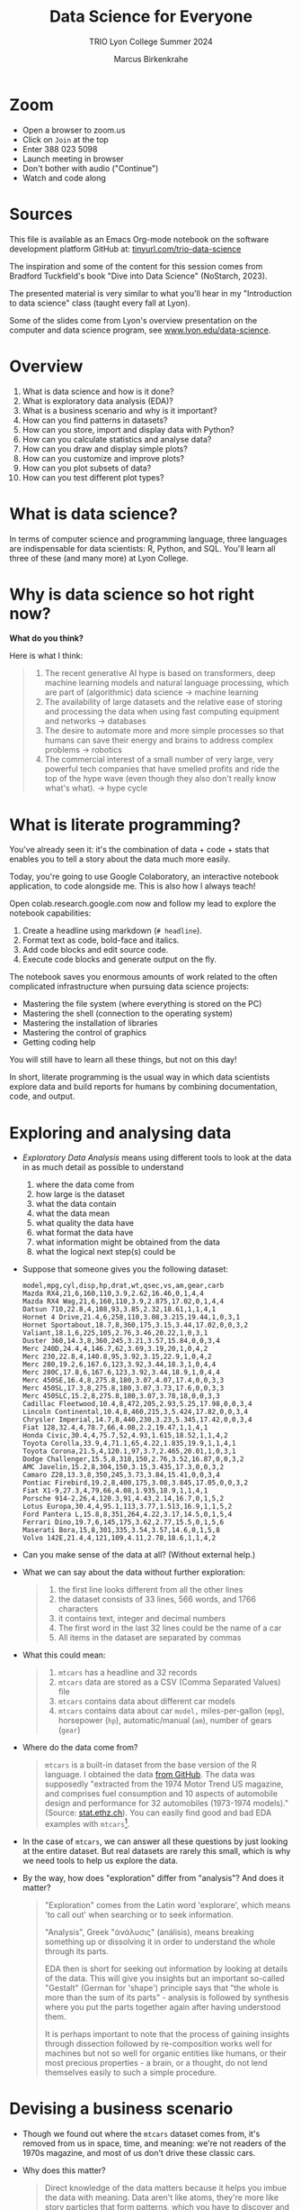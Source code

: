 #+TITLE:Data Science for Everyone
#+AUTHOR:Marcus Birkenkrahe
#+SUBTITLE:TRIO Lyon College Summer 2024
#+options: toc:1
#+STARTUP:overview hideblocks indent
#+PROPERTY: header-args:R :session *R* :results output :exports both :noweb yes
#+PROPERTY: header-args:python :session *Python* :results output :exports both :noweb yes
#+PROPERTY: header-args:C :main yes :includes <stdio.h> :results output :exports both :noweb yes
#+PROPERTY: header-args:C++ :main yes :includes <iostream> :results output :exports both :noweb yes
* Zoom

- Open a browser to zoom.us
- Click on =Join= at the top
- Enter 388 023 5098
- Launch meeting in browser
- Don't bother with audio ("Continue")
- Watch and code along

* Sources

This file is available as an Emacs Org-mode notebook on the software
development platform GitHub at: [[https://tinyurl.com/trio-data-science][tinyurl.com/trio-data-science]]

The inspiration and some of the content for this session comes from
Bradford Tuckfield's book "Dive into Data Science" (NoStarch, 2023).

The presented material is very similar to what you'll hear in my
"Introduction to data science" class (taught every fall at Lyon).

Some of the slides come from Lyon's overview presentation on the
computer and data science program, see [[https://www.lyon.edu/data-science][www.lyon.edu/data-science]].

* Overview

1) What is data science and how is it done?
2) What is exploratory data analysis (EDA)?
3) What is a business scenario and why is it important?
4) How can you find patterns in datasets?
5) How can you store, import and display data with Python?
6) How can you calculate statistics and analyse data?
7) How can you draw and display simple plots?
8) How can you customize and improve plots?
9) How can you plot subsets of data?
10) How can you test different plot types?

* What is data science?
#+attr_html: :width 600px: 
[[./img/ds1.png]]

#+attr_html: :width 600px: 
[[./img/ds2.png]]

In terms of computer science and programming language, three languages
are indispensable for data scientists: R, Python, and SQL. You'll
learn all three of these (and many more) at Lyon College.

* Why is data science so hot right now?

*What do you think?*

Here is what I think:
#+begin_quote
1. The recent generative AI hype is based on transformers, deep
   machine learning models and natural language processing, which are
   part of (algorithmic) data science -> machine learning
2. The availability of large datasets and the relative ease of storing
   and processing the data when using fast computing equipment and
   networks -> databases
3. The desire to automate more and more simple processes so that
   humans can save their energy and brains to address complex
   problems -> robotics
4. The commercial interest of a small number of very large, very
   powerful tech companies that have smelled profits and ride the top
   of the hype wave (even though they also don't really know what's
   what). -> hype cycle
#+end_quote

* What is literate programming?

You've already seen it: it's the combination of data + code + stats
that enables you to tell a story about the data much more easily.

Today, you're going to use Google Colaboratory, an interactive notebook
application, to code alongside me. This is also how I always teach!

Open colab.research.google.com now and follow my lead to explore the
notebook capabilities:

1) Create a headline using markdown (~# headline~).
2) Format text as code, bold-face and italics.
3) Add code blocks and edit source code.
4) Execute code blocks and generate output on the fly.

The notebook saves you enormous amounts of work related to the often
complicated infrastructure when pursuing data science projects:
- Mastering the file system (where everything is stored on the PC)
- Mastering the shell (connection to the operating system)
- Mastering the installation of libraries
- Mastering the control of graphics
- Getting coding help

You will still have to learn all these things, but not on this day!

In short, literate programming is the usual way in which data
scientists explore data and build reports for humans by combining
documentation, code, and output.

* Exploring and analysing data

- /Exploratory Data Analysis/ means using different tools to look at the
  data in as much detail as possible to understand
  1) where the data come from
  2) how large is the dataset
  3) what the data contain
  4) what the data mean
  5) what quality the data have
  6) what format the data have
  7) what information might be obtained from the data
  8) what the logical next step(s) could be

- Suppose that someone gives you the following dataset:
  #+begin_example
  model,mpg,cyl,disp,hp,drat,wt,qsec,vs,am,gear,carb
  Mazda RX4,21,6,160,110,3.9,2.62,16.46,0,1,4,4
  Mazda RX4 Wag,21,6,160,110,3.9,2.875,17.02,0,1,4,4
  Datsun 710,22.8,4,108,93,3.85,2.32,18.61,1,1,4,1
  Hornet 4 Drive,21.4,6,258,110,3.08,3.215,19.44,1,0,3,1
  Hornet Sportabout,18.7,8,360,175,3.15,3.44,17.02,0,0,3,2
  Valiant,18.1,6,225,105,2.76,3.46,20.22,1,0,3,1
  Duster 360,14.3,8,360,245,3.21,3.57,15.84,0,0,3,4
  Merc 240D,24.4,4,146.7,62,3.69,3.19,20,1,0,4,2
  Merc 230,22.8,4,140.8,95,3.92,3.15,22.9,1,0,4,2
  Merc 280,19.2,6,167.6,123,3.92,3.44,18.3,1,0,4,4
  Merc 280C,17.8,6,167.6,123,3.92,3.44,18.9,1,0,4,4
  Merc 450SE,16.4,8,275.8,180,3.07,4.07,17.4,0,0,3,3
  Merc 450SL,17.3,8,275.8,180,3.07,3.73,17.6,0,0,3,3
  Merc 450SLC,15.2,8,275.8,180,3.07,3.78,18,0,0,3,3
  Cadillac Fleetwood,10.4,8,472,205,2.93,5.25,17.98,0,0,3,4
  Lincoln Continental,10.4,8,460,215,3,5.424,17.82,0,0,3,4
  Chrysler Imperial,14.7,8,440,230,3.23,5.345,17.42,0,0,3,4
  Fiat 128,32.4,4,78.7,66,4.08,2.2,19.47,1,1,4,1
  Honda Civic,30.4,4,75.7,52,4.93,1.615,18.52,1,1,4,2
  Toyota Corolla,33.9,4,71.1,65,4.22,1.835,19.9,1,1,4,1
  Toyota Corona,21.5,4,120.1,97,3.7,2.465,20.01,1,0,3,1
  Dodge Challenger,15.5,8,318,150,2.76,3.52,16.87,0,0,3,2
  AMC Javelin,15.2,8,304,150,3.15,3.435,17.3,0,0,3,2
  Camaro Z28,13.3,8,350,245,3.73,3.84,15.41,0,0,3,4
  Pontiac Firebird,19.2,8,400,175,3.08,3.845,17.05,0,0,3,2
  Fiat X1-9,27.3,4,79,66,4.08,1.935,18.9,1,1,4,1
  Porsche 914-2,26,4,120.3,91,4.43,2.14,16.7,0,1,5,2
  Lotus Europa,30.4,4,95.1,113,3.77,1.513,16.9,1,1,5,2
  Ford Pantera L,15.8,8,351,264,4.22,3.17,14.5,0,1,5,4
  Ferrari Dino,19.7,6,145,175,3.62,2.77,15.5,0,1,5,6
  Maserati Bora,15,8,301,335,3.54,3.57,14.6,0,1,5,8
  Volvo 142E,21.4,4,121,109,4.11,2.78,18.6,1,1,4,2
  #+end_example

- Can you make sense of the data at all? (Without external help.)

- What we can say about the data without further exploration:
  #+begin_quote
  1. the first line looks different from all the other lines
  2. the dataset consists of 33 lines, 566 words, and 1766 characters
  3. it contains text, integer and decimal numbers
  4. The first word in the last 32 lines could be the name of a car
  5. All items in the dataset are separated by commas
  #+end_quote

- What this could mean:
  #+begin_quote
  1) ~mtcars~ has a headline and 32 records
  2) ~mtcars~ data are stored as a CSV (Comma Separated Values) file
  3) ~mtcars~ contains data about different car models
  4) ~mtcars~ contains data about car ~model,~ miles-per-gallon (~mpg~),
     horsepower (~hp~), automatic/manual (~am~), number of gears (~gear~)
  #+end_quote

- Where do the data come from?
  #+begin_quote
  ~mtcars~ is a built-in dataset from the base version of the R
  language. I obtained the data [[https://gist.githubusercontent.com/seankross/a412dfbd88b3db70b74b/raw/5f23f993cd87c283ce766e7ac6b329ee7cc2e1d1/mtcars.csv][from GitHub]]. The data was supposedly
  "extracted from the 1974 Motor Trend US magazine, and comprises fuel
  consumption and 10 aspects of automobile design and performance for
  32 automobiles (1973-1974 models)." (Source: [[https://stat.ethz.ch/R-manual/R-devel/library/datasets/html/mtcars.html][stat.ethz.ch]]). You can
  easily find good and bad EDA examples with ~mtcars~[fn:1].
  #+end_quote

- In the case of ~mtcars~, we can answer all these questions by just
  looking at the entire dataset. But real datasets are rarely this
  small, which is why we need tools to help us explore the data.

- By the way, how does "exploration" differ from "analysis"? And does
  it matter?
  #+begin_quote
  "Exploration" comes from the Latin word 'explorare', which means 'to
  call out' when searching or to seek information.

  "Analysis", Greek "ἀνάλυσις" (análisis), means breaking something up
  or dissolving it in order to understand the whole through its parts.

  EDA then is short for seeking out information by looking at details
  of the data. This will give you insights but an important so-called
  "Gestalt" (German for 'shape') principle says that "the whole is
  more than the sum of its parts" - analysis is followed by synthesis
  where you put the parts together again after having understood them.

  It is perhaps important to note that the process of gaining insights
  through dissection followed by re-composition works well for
  machines but not so well for organic entities like humans, or their
  most precious properties - a brain, or a thought, do not lend
  themselves easily to such a simple procedure.
  #+end_quote

* Devising a business scenario

- Though we found out where the ~mtcars~ dataset comes from, it's
  removed from us in space, time, and meaning: we're not readers of
  the 1970s magazine, and most of us don't drive these classic cars.

- Why does this matter?
  #+begin_quote
  Direct knowledge of the data matters because it helps you imbue the
  data with meaning. Data aren't like atoms, they're more like story
  particles that form patterns, which you have to discover and
  interpret.
  #+end_quote

- Instead of ~mtcars~, we start with a different scenario that you may
  be more familiar with:
  #+begin_quote
  You've joined a company, BikeShare Inc, which rents bicycles to
  people to ride around the city. The goals of the company are the
  same as for other companies. They include customer satisfaction,
  employee morale, brand recognition, market share, cost reduction,
  and revenue growth. You could probably find this company and its
  business locations on the "[[https://bikesharingworldmap.com/#/all/2.1/0/37.37/][Bike-sharing World Map]]" (I bet you didn't
  know that such a map existed).
  #+end_quote
  #+attr_html: :width 600px:
  [[./img/bike_sharing_map.png]]

- For our purpose of EDA, these goals correspond to /metrics/, entities
  that can be measured (at least indirectly): we can't know if
  customers are really satisfied but we can make them fill in a
  survey, and we don't know 'employee morale' directly but we can
  measure how many employees stay with the company for how long, etc.

- Your mission is to pick an area to attend to in order to improve the
  performance of the company[fn:2]. You've decided to dive into the
  data yourself to understand better how the company works (and where
  it could be run better).

- What you've just heard is a business scenario, or a narrative, a
  story that gives meaning to the data. A side effect is that you care
  more about the data than you would if you had no idea[fn:3]

* Finding patterns in Datasets

- You can download real bike-sharing data from here:
  [[https://tinyurl.com/hour-csv][tinyurl.com/hour-csv]][fn:4]
  #+attr_html: :width 600px:
  [[./img/capital_bikeshare.png]]

- Take a look at the data (not the map): what do you see?
  #+begin_quote
  Multiple metrics visible in the headline. All data seem to be either
  numbers (integer and decimal) or dates. There are 17,379
  records. The dataset is much too large to be analyzed by the naked
  eye alone. The format of the dataset is CSV, Comma-Separated-Values:
  the values are separated by commas.
  #+end_quote

- You can look at the data with a spreadsheet application, e.g. Google
  Sheets: [[https://tinyurl.com/hours-sheets][tinyurl.com/hours-sheets]]. Now, the columns are easily
  distinguishable but the data is not easier to manage.

- *What does the dataset represent?*
  1) Each row of the dataset represents information about a particular
     hour between 12 am on Jan-1-2011 and 11:59 pm on Dec-31-2012 -
     more than 17,000 hours.
  2) Each column of the dataset shows a particular metric measured for
     each of these hours, e.g. wind speed measured at a particular
     weather station
  3) The data have been transformed: for example, wind speed has been
     transformed from miles-per-hour to a number in (0,1) so that 0
     corresponds to no wind, and 1 to fast wind speed.
  4) The last three columns are the most important ones for the
     company - the number of people who used the bikes each hour:

     | ~casual~     | people who used bikes without registering      |
     | ~registered~ | people who register for discounts and benefits |
     | ~count~      | total number of people who used bikes          |

- Look at the data again (only the first 24 hours) to see if you can
  discern any patterns in these customer related columns:
  #+attr_html: :width 650px:
  [[./img/hours_spread.png]]
  #+begin_quote
  1. The number of ~registered~ users is mostly greater than the number
     of ~casual~ users.
  2. The two groups peak at slightly different times (1 pm vs. 2 pm).
  #+end_quote

- What can you do with insights like these?
  #+begin_quote
  1. This could mean that using the service casually isn't as easy as
     it could be to increase casual users.
  2. This could indicate demographic differences between the groups
     (e.g. age), suggesting different marketing approaches.
  #+end_quote

- Just by looking at a few columns of the first day of the data, we
  have already learnt a few things about the company and are starting
  to get some business ideas. No math, (almost) no tools, just common
  sense so far!

* Using CSV to store data

- The data that you see in the CSV file [[https://tinyurl.com/hour-csv][tinyurl.com/hour-csv]] are
  called "raw" data though they're minimally formatted already,
  because every data item is a character of text.

- What does the spreadsheet add to this?
  #+begin_quote
  1. Alignment in columns for readability
  2. Flexibility in moving the columns around for better viewing
  3. Computations on numerical data
  4. Opening depends on available (commercial) spreadsheet software
  #+end_quote

- The advantage of CSV:
  1. Files can be easily created
  2. Files can be easily opened by many different programs
  3. Data can easily be changed
  4. Files are small, portable, easy to share

* Displaying data with Python

To display the data in a different way and open it up for analysis, we
import them into Python.

- *Python* is not the only but an obvious choice: it's a FOSS language
  that can easily be learnt and that is widespread (in fact the most
  popular among all high level programming languages)[fn:5].

- *What does "import into Python" mean?* It means that we *read* the CSV
  data into a format that will allow us to use Python's advanced
  functionality to explore further and analyse more thoroughly.

- *Advanced functionality* means that Python has /functions/, pre-written
  sets of instructions that can compute new quantities for us: for
  example an average over many values, or create a graph showing us
  the evolution of a quantity (like count) over time.

- These are the steps required to display the data using Python:
  1) *install* a Python library
  2) *import* the Python library
  3) *read* the CSV file into Python's format
  4) *store* the Python-formatted file in a Python object
  5) *print* the Python object to the screen

- *Why so many steps?* Each of these has a reason:
  1) *Install*: Extra functionality are not contained in base Python: if you want
     to do special things, you need special tools.
  2) *Import*: Python is interactive - you need to make the library,
     which you now have on your computer, available in the current
     Python session.
  3) *Read*: The imported Python library has a special function that can
     understand CSV and spit it out in the format Python needs.
  4) *Print*: Python has a built-in function to display data.

- In summary, the multi-step process is owed to the fact that there
  are many interlocking parts to achieve something that seems simple
  to the unsuspecting user. The prize is having a lot of power over
  how to display and analyse the data.

- Here's the code to achieve this[fn:6]:
  #+begin_src python :python python3 :session *Python* :results output
    import pandas as pd
    hour = pd.read_csv('data/hour.csv')
    print(hour.head())
  #+end_src

  #+RESULTS:
  :    instant      dteday  season  yr  ...  windspeed  casual  registered  count
  : 0        1  2011-01-01       1   0  ...        0.0       3          13     16
  : 1        2  2011-01-01       1   0  ...        0.0       8          32     40
  : 2        3  2011-01-01       1   0  ...        0.0       5          27     32
  : 3        4  2011-01-01       1   0  ...        0.0       3          10     13
  : 4        5  2011-01-01       1   0  ...        0.0       0           1      1
  :
  : [5 rows x 17 columns]

- Let's dissect the code: it is important, now and forever, that you
  understand every detail of your code down, every character, its
  position and meaning[fn:7].

- It is useful (especially at the start) to add the explanation to the
  code in the code block in the form of comments that Python ignores:
  #+begin_src python :python python3 :session *Python* :results output
    ##################################################
    # Python script to display the top of a CSV file #
    ##################################################

    # Import the pandas library and alias it as pd
    import pandas as pd

    # Read CSV file from its location and store data in a DataFrame
    hour = pd.read_csv('data/hour.csv')

    # Print the top of the DataFrame
    print(hour.head())
  #+end_src

  #+RESULTS:
  :    instant      dteday  season  yr  ...  windspeed  casual  registered  count
  : 0        1  2011-01-01       1   0  ...        0.0       3          13     16
  : 1        2  2011-01-01       1   0  ...        0.0       8          32     40
  : 2        3  2011-01-01       1   0  ...        0.0       5          27     32
  : 3        4  2011-01-01       1   0  ...        0.0       3          10     13
  : 4        5  2011-01-01       1   0  ...        0.0       0           1      1
  :
  : [5 rows x 17 columns]

- I introduced a few additional things:
  1. =DataFrame= is the format of the Python =pandas= library for tabular data
  2. When reading data, the computer needs to be given an exact
     location. On my computer, the CSV file is in the directory =data=,
     so I need to specify ~data/hours.csv~ for it to be found.
  3. Aliasing the =pandas= library as =pd= means that anything that's in
     the library must be addressed using =pd=. =read_csv= is a /method/ (or
     function) inside the library. For the computer to find it, I must
     write =pd.read_csv=. If I only wrote =read_csv=, I'd get an error.
  4. I assigned the data to a =pandas= =DataFrame= named ~hours~: If I want
     to use =pandas= functions on ~hours~, I need to tell the computer
     that, too: I must write ~hours.head~ to let it know that I want to
     run =head= on ~hours~. If I only wrote =head=, I'd get an error.

- You should try it for yourself and see what happens if you violate
  these rules. You can see that even the simplest of operations
  requires an enormous amount of background knowledge. You cannot
  really do without it but you also don't have to learn it all on one
  day.

- We could have saved ourselves the use of =head= and simply written
  ~print(hour~) - but that would have given us a display of the whole
  dataset, which is huge (you should try this, too).

- How does the output compare to the CSV file and the spreadsheet?
  1. Data is arranged by column similar to the spreadsheet
  2. Some columns in the middle are left out and replaced by ellipses
  3. Only the first five rows are displayed plus the headline


* Calculating summary statistics

- Summary statistics are mathematical functions that reveal
  properties, which make the more sense the more data we have.

- Such properties include the average, the median, the maximum, the
  minimum, and the standard deviation. Here, we will not go into the
  math (it's not difficult) but only present code and results.

- Begin by calculating the mean of one of the columns, ~count~:
  #+begin_src python :python python3 :session *Python* :results output
    print(hour['count'].mean())
  #+end_src

  #+RESULTS:
  : 189.46308763450142

- The command follows the same rule as ~hour.head()~ earlier: this time,
  we apply the function =mean=, which computes the average - but it
  makes no sense to average the whole table: ~hour['count']~ selects
  only the ~count~ column out of the table and average over its values.

- Since we don't need this level of precision (this many numbers after
  the decimal point), let's store the average in a variable ~mean~ and
  print it with 2 decimals after the decimal point:
  #+begin_src python :python python3 :session *Python* :results output
    mean = hour['count'].mean()
    print(f'{mean:.2f}')
  #+end_src

  #+RESULTS:
  : 189.46

- So in 2011-2012, 189.46 bikes were taken out per hour. This gives us
  an idea of the size of the business. According to their website, a
  single ride with Capital bikeshare cost $0.05 per minute (or $3 per
  hour): the average hourly revenue is therefore 189.46 x $3 =
  $568.388, or almost $5 mio per year. This is not the business
  profit, of course since running the business, buying and maintaining
  bikes, paying insurance etc. is not free but it's still a feasible
  business[fn:8].

- Let's compute a few more measures: median (or middle magnitude) and
  standard deviation (a measure of spread) for ~count~, and
  minimum and maximum for ~registered~:
  #+begin_src python :python python3 :session *Python* :results output
    # compute statistical measures
    median = hour['count'].median()
    std_dev = hour['count'].std()
    min_reg = hour['registered'].min()
    max_reg = hour['registered'].max()

    # print results
    print(f'Median count:{median:.2f}')
    print(f'Standard deviation of count:{std_dev:.2f}')
    print(f'Minimum number of registered users:{min_reg}')
    print(f'Maximum count:{max_reg}')
  #+end_src

  #+RESULTS:
  : Median count:142.00
  : Standard deviation of count:181.39
  : Minimum number of registered users:0
  : Maximum count:886

- The average is quite far away from the median, which suggests that
  the spread of the data is high, and that there may be outliers. In
  general, the median is a better measure for centrality in this case.

- The summary shows that there are hours when no registered users are
  present, and the difference between the maximum and the mean and
  median also shows that the data is quite spread out.

- The standard deviation shows the spread most clearly: the smaller
  this number, the closer together are the data.

- You can also get summary statistics more quickly with =pandas
  =describe= method, which lists summaries for all numeric columns:
  #+begin_src python :python python3 :session *Python* :results output
    print(hour.describe())
  #+end_src

  #+RESULTS:
  #+begin_example
            instant        season  ...    registered         count
  count  17379.0000  17379.000000  ...  17379.000000  17379.000000
  mean    8690.0000      2.501640  ...    153.786869    189.463088
  std     5017.0295      1.106918  ...    151.357286    181.387599
  min        1.0000      1.000000  ...      0.000000      1.000000
  25%     4345.5000      2.000000  ...     34.000000     40.000000
  50%     8690.0000      3.000000  ...    115.000000    142.000000
  75%    13034.5000      3.000000  ...    220.000000    281.000000
  max    17379.0000      4.000000  ...    886.000000    977.000000

  [8 rows x 16 columns]
  #+end_example

- Here, ~count~ is the total number of records or rows of data used for
  the computations. ~25%~, and ~75%~ are the first and the third quartile,
  and ~50%~ is the median: for example, 25% of the hours in the dataset
  had 40 users or fewer, while 75% had more.

- Some of these make no sense for the variables: ~season~ for example is
  a /categorical/ variable, a finite set {1,2,3,4}. For such variables,
  none of the statistical summaries are meaningful.

- Summary stats can be used to quickly verify data validity: for
  example, if an experiment with people reports an average age of 200
  for the participants, something is wrong. Such errors are quite
  common in research.

- Besides checking the data, summary stats are important for business
  decisions: e.g. you could reduce prices during the night to reduce
  the number of hours with lower ridership, or you could reward
  operators in whose shift the maximum ridership is surpassed.

- Much of what follows goes more deeply into the data, and in
  parallel, into the business. To do this, we must isolate subsets of
  data and look which patterns we can find in them.

- Data science happens between these two poles: the dataset as a
  whole, which must be managed, imported, stored, etc., and subsets of
  the data, which correspond with parts of the world. Any story worth
  telling has large and small aspects, just like a human has a
  character, and also individual traits worth looking at.


* Analysing nighttime data

- To pursue the idea of changing pricing during the night, we need to
  check summary stats related to just the nighttime.

- As you might have guessed, there is not only a method for selecting
  columns but also a method for filtering rows from the data table,
  =loc=. For example, to filter the ~count~ data for row number ~3~:
  #+begin_src python :python python3 :session *Python* :results output
    Print(hour.loc[3,'count'])
  #+end_src

  #+RESULTS:
  : 13

- We had better check with the dataset if this number is correct. Can
  you recall, how we printed the first 5 rows of the dataset ~hour~?
  #+begin_src python :python python3 :session *Python* :results output
    print(hour.head())
  #+end_src

  #+RESULTS:
  :    instant      dteday  season  yr  ...  windspeed  casual  registered  count
  : 0        1  2011-01-01       1   0  ...        0.0       3          13     16
  : 1        2  2011-01-01       1   0  ...        0.0       8          32     40
  : 2        3  2011-01-01       1   0  ...        0.0       5          27     32
  : 3        4  2011-01-01       1   0  ...        0.0       3          10     13
  : 4        5  2011-01-01       1   0  ...        0.0       0           1      1
  :
  : [5 rows x 17 columns]

- You find the value 13 in the ~count~ column in the row indexed by 3
  (which is the fourth column because we start counting at 0 [fn:9]).

- A table always has rows and columns: the square brackets =[ ]= are an
  *index operator* with two arguments, ~[rows,columns]~. So ~[3,'count']~
  extracts the table elements with a row index of ~3~ and the column
  name ~count~.

- Since ~count~ also happens to be the column number ~16~, the following
  command would give the same result. Notice that it uses =iloc= and not
  =loc=:
  #+begin_src python :python python3 :session *Python* :results output
    print(hour.iloc[3, 16])
  #+end_src

  #+RESULTS:
  : 13

- How can you know that ~count~ is column number 16 except by counting
  manually using for example the =columns= command?
  #+begin_src python :python python3 :session *Python* :results output
    print(hour.columns)
  #+end_src

  #+RESULTS:
  : Index(['instant', 'dteday', 'season', 'yr', 'mnth', 'hr', 'holiday', 'weekday',
  :        'workingday', 'weathersit', 'temp', 'atemp', 'hum', 'windspeed',
  :        'casual', 'registered', 'count'],
  :       dtype='object')

- We need a test that goes through the column labels and checks which
  one is ~count~ - the =get_loc= method from the =pandas= Index object does
  the trick:
  #+begin_src python :python python3 :session *Python* :results output
    print(hour.columns.get_loc('count'))
  #+end_src

  #+RESULTS:
  : 16

- Or you could write a little function yourself that goes through the
  =Index= object (converted to a =list=) returned by =columns,= and checks
  each label:
  #+begin_src python :python python3 :session *Python* :results output
    Index = list(hour.columns)
    index = 0
    for i in Index:
        if i=='count': print(index)
        index = index + 1
  #+end_src

  #+RESULTS:
  : 16

- Wrap this in a function:
  #+begin_src python :python python3 :session *Python* :results output
    # function definition
    def getloc(dataframe, label):
        '''Return positional index for dataframe label
        dataframe: a DataFrame
        label: string label for dataframe column
        '''
        Index = list(dataframe.columns)
        index = 0
        for i in Index:
            if i==label: return index
            index = index + 1

    # function call
    print(getloc(hour,'count'))
    print(getloc(hour,'registered'))
  #+end_src

  #+RESULTS:
  : 16
  : 15
  : 16
  : <class 'int'>

- We can also check a *range of values* by using the *colon* operator
  (=:=) - for example, to extract rows [indexed] 2 to 4 from the
  ~registered~ column, we would write:
  #+begin_src python :python python3 :session *Python* :results output
    print(hour.loc[2:4,'registered'])
    print(hour.iloc[2:5,15])
  #+end_src

  #+RESULTS:
  : 2    27
  : 3    10
  : 4     1
  : Name: registered, dtype: int64
  : 2    27
  : 3    10
  : 4     1
  : Name: registered, dtype: int64

- Notice another difference between =loc= and =iloc=: the latter leaves
  out the the last index after the colon! For a complete comparison,
  see the =pandas= [[https://pandas.pydata.org/pandas-docs/stable/user_guide/indexing.html][online documentation]].

- The process of filtering a subset of data is called /subsetting/.

- Within the =loc= method, you can use /logical conditions/, that is you
  can filter values based on a logical check with a logical operator.

- Example: in the following code chunk we filter all rows from the
  ~registered~ column whose ~hr~ value is smaller than 5, or 12pm to 4am,
  and then we average over them:
  #+begin_src python :python python3 :session *Python* :results output
    print(f"{hour.loc[hour['hr'] < 5, 'registered'].mean():.2f}")
  #+end_src

  #+RESULTS:
  : 20.79

- The answer: on average, 20 to 21 bikes were taken out in the small
  hours of the morning.

- With multiple conditions we can achieve more detail: what if we want
  to check, which nighttime rentals took place while the temperature
  was relatively cold or relatively warm? Logically, we're looking for
  two conditions to both hold, requiring the AND (=&=) operator.

- Instead of packing statements, it's good practice to store
  intermediate results before printing them:
  #+begin_src python :python python3 :session *Python* :results output
    cold = hour.loc[ (hour['hr'] < 5) & (hour['temp'] < .50), 'count']
    warm = hour.loc[ (hour['hr'] < 5) & (hour['temp'] > .50), 'count']
    print(f"Average users at night when it was cold: {cold.mean():.2f}")
    print(f"Average users at night when it was warm: {warm.mean():.2f}")
  #+end_src

  #+RESULTS:
  : Average users at night when it was cold: 19.52
  : Average users at night when it was wram: 33.64

- We can also check inclusive conditions, for example to find out how
  many bikes were taken out on average when the temperature was warm
  OR (=|=) the humidity was high:
  #+begin_src python :python python3 :session *Python* :results output
    print(f"{hour.loc[(hour['temp']>0.5)|(hour['hum']>0.5),'count'].mean():.2f}")
  #+end_src

  #+RESULTS:
  : 193.37


* Analysing seasonal data

- Another business improvement strategy could target a ~season~, which
  is recorded in the data as 1 for winter, 2 for spring, 3 for summer
  and 4 for fall.

- The =groupby= method for =pandas= groups all records according to a
  value or set of values:
  #+begin_src python :python python3 :session *Python* :results output
    print(hour.groupby(['season'])['count'].mean())
  #+end_src

  #+RESULTS:
  : season
  : 1    111.114569
  : 2    208.344069
  : 3    236.016237
  : 4    198.868856
  : Name: count, dtype: float64

- Let's dissect the command whose individual parts should be clear by
  now:
  1) ~hour.groupby~ calls the ~groupby~ method on the ~hour~ DataFrame
  2) ~hour.groupby(['season'])~ creates groups for the ~season~ values
  3) ~hour.groupby(['season']['count']~ selects the ~count~ column
  4) ~hour.groupby(['season']['count'].mean()~ averages over each group
     of the subset.

- The result shows the average ridership in winter (1), spring (2),
  summer (3), and fall (4), and a definite pattern: higher ridership
  in spring and summer, and lower ridership in winter and fall.

- We can also group multiple columns: first by ~season~ and then by
  ~holiday~: additional column labels are listed in the =groupby=
  argument:
  #+begin_src python :python python3 :session *Python* :results output
    print(hour.groupby(['season','holiday'])['count'].mean())
  #+end_src

  #+RESULTS:
  #+begin_example
  season  holiday
  1       0          112.685875
          1           72.042683
  2       0          208.428472
          1          204.552083
  3       0          235.976818
          1          237.822917
  4       0          199.965998
          1          167.722222
  Name: count, dtype: float64
  #+end_example

- Here, the hourly data are first split by ~season~ and then the result
  for each ~season~ is split into holidays (1) and non-holidays (0). We
  notice that holidays don't make a positive difference in fall and
  winter.

- In a similar way, you can take other columns, analyze them by asking
  questions, and link the results to business decisions.


* Drawing and displaying a simple plot

- Displaying data in a tabular format with columns, headlines etc. is
  already a form of visualization. Another approach is making plots.

- It is fairly easy in most languages (except SQL and bash who are too
  specialized on their focus of databases and system commands, resp.)
  to create simple graphics, which is all what we're after here.

- For more specialized, highly customized, or animated graphics, there
  are separate packages available, which often require substantial
  time investment. At Lyon, there is an extra course on "data
  visualization" that teaches this stuff.

- Here are the minimal steps to make a plot
  1) Decide what you want to plot
  2) Import a Python library that knows how to plot to our current session
  3) Decide what type of plot to make
  4) Select the data for the plot
  5) Create the plot
  6) Display the plot

- Example: Let's say we want to see how the ~count~ values, the total
  number of rides, varied over time: this means that ~count~ is our
  dependent, and ~instant~ (which is a running label for the hours) is
  our independent variable. Every data point is a pair, and therefore
  a /scatterplot/ (points scattered across the canvas) is suitable to
  show this pattern [fn:10].

- Here's the code with comments:
  #+name: Ridership counts by hour as a lineplot
  #+begin_src python :file dids1.png :python python3 :session *Python* :results output graphics file
    # import graphics library
    import matplotlib.pyplot as plt
    # clear graphics
    plt.clf()
    # define variables
    x = hour['instant'] # independent variable
    y = hour['count'] # dependent variable
    # create the plot
    plt.plot(x,y)
    # display the plot
    plt.tight_layout()
    plt.savefig("dids1.png") # or plt.show() outside of Org-mode
  #+end_src

  #+RESULTS: Ridership counts by hour as a lineplot
  [[file:dids1.png]]

- This plot looks more like a painting than a scattering of points:
  this is because there are so many data points - all the rides taken
  out (y-axis) plotted for every hour of two years (x-axis), and
  because the default plot is a lineplot. Using =scatter= instead of
  =plot= gives us an impression of scattered points.
  #+name: Ridership counts by hour as a scatterplot, with grid lines
  #+begin_src python :file dids2.png :python python3 :session *Python* :results output graphics file
    plt.clf()
    plt.scatter(x,y)
    plt.grid()
    plt.tight_layout()
    plt.savefig("dids2.png")
  #+end_src

  #+RESULTS: Ridership counts by hour as a scatterplot, with grid lines
  [[file:dids2.png]]

- What information can you get from this plot?
  #+begin_quote
  1) *Seasonal variation*: a year has about 8760 hours - the middle
     point of the graph shows a clear minimum. This type of graph with
     two distinct hills is also called /bimodal/.
  2) *Overall trend*: the corresponding seasons show that the second
     year of operation was a great deal more successful than the
     first, almost by 50%.
  3) *Statistical summaries*: You cannot read their values off readily
     but looking at the gridlinds, you can confirm several of the
     summary statistics by order of magnitude.
  #+end_quote
  #+begin_src python :python python3 :session *Python* :results output
    print(365*24)
  #+end_src

  #+RESULTS:
  : 8760


* Clarifying plots with titles and labels

- It wouldn't be easy to explain this plot to someone else. To clarify
  the presentation, we can add labels and a title to the plot.

- We only need to add a few extra methods. Notice that we're cleaning
  the canvas and redrawing the figure:
  #+name: Ridership counts by hour, with axis labels and a title
  #+begin_src python :file dids3.png :python python3 :session *Python* :results output graphics file
    plt.clf()
    plt.scatter(x,y)
    plt.xlabel("Hour")
    plt.ylabel("Count")
    plt.title("Ridership Count by Hour (2011-2012)")
    plt.savefig("dids3.png")
  #+end_src

  #+RESULTS: Ridership counts by hour, with axis labels and a title
  [[file:dids3.png]]


* Plotting subsets of data

- The dataset is very large, and looking at all the data at once is
  hard. We use subsetting to plot a smaller subset, for example the
  first 48 hours of 2011 - the second argument to =loc= (~:~) includes /all/
  columns:
  #+name: Ridership counts by hour for the first 48 hours of 2011
  #+begin_src python :file dids4.png :python python3 :session *Python* :results output graphics file
    # subset dataset
    hour_first_48 = hour.loc[0:48,:]
    # data for plotting
    x = hour_first_48['instant']
    y = hour_first_48['count']
    # plotting
    plt.clf()
    plt.plot(u,v)
    plt.xlabel("Hour")
    plt.ylabel("Count")
    plt.title("Ridership Count by Hour (Jan 1-2, 2011)")
    plt.savefig("dids4.png")
  #+end_src

  #+RESULTS: Ridership counts by hour for the first 48 hours of 2011
  [[file:dids4.png]]


* Testing different plot types

- To properly understand and train yourself in the use of functions
  like =plot=, you must read the [[https://matplotlib.org/stable/api/_as_gen/matplotlib.pyplot.plot.html][online documentation]]. 

- There are many ways to alter the appearance of a plot. For example,
  you can a =marker= parameter, which has multiple values to change the
  data points, and the =color= parameter to change the color of the
  graph. ([[https://matplotlib.org/stable/api/_as_gen/matplotlib.markers.MarkerStyle.html#matplotlib.markers.MarkerStyle][Source]]).

- In the next plot, we draw the data points as filled circles and
  change the color to green:
  #+name: Ridership counts by hour for the first 48 hours of 2011 - altered color and markers
  #+begin_src python :file dids5.png :python python3 :session *Python* :results output graphics file
    plt.clf()
    plt.plot(x,y, color='green', marker='o')
    plt.xlabel("Hour")
    plt.ylabel("Count")
    plt.title("Ridership Count by Hour (Jan 1-2, 2011)")
    plt.tight_layout()
    plt.savefig("dids5.png")
  #+end_src

  #+RESULTS: Ridership counts by hour for the first 48 hours of 2011 - altered color and markers
  [[file:dids5.png]]

- You can alter the line type as well. In the next plot, we show
  ~casual~ and ~registered~ riders over the first 2 days of the dataset,
  distinguished by color and linetype. We also introduce the =legend=
  method, which automatically adds a legend for every =label= and =linestyle=. 
  #+name: Ridership counts per hour, first 2 days, for casual and registered users
  #+begin_src python :file dids6.png :python python3 :session *Python* :results output graphics file
    # subsetting
    y1 = hour_first_48['casual']
    y2 = hour_first_48['registered']
    # clear plotting canvas
    plt.clf()
    ## first plot: casual riders
    plt.plot(x,y1, color='red', label='casual',linestyle='-')
    ## second plot: registered riders    
    plt.plot(x,y2, color='blue', label='casual',linestyle='--')
    ## labels and title
    plt.xlabel("Hour")
    plt.ylabel("Count")
    plt.title("Ridership Count by Hour (Jan 1-2, 2011)")
    plt.legend()
    plt.grid()
    plt.tight_layout()    
    plt.savefig("dids6.png")
  #+end_src

  #+RESULTS: Ridership counts per hour, first 2 days, for casual and registered users
  [[file:dids6.png]]

- The plot shows that the number of casual riders is almost always
  lower than the number of registered riders. This plot would benefit
  from a legend that explains what the graphs mean.

- So far we've only seen scatterplots and lineplots. Another
  interesting plot type is the /box plot/, also called "box and
  whiskers" plot.

- To draw the boxplot, we'll load another package, =seaborn=, which
  works alongside =matplotlib= ([[https://seaborn.pydata.org/generated/seaborn.boxplot.html][documentation]]):
  #+name: Boxplot of registered users by hour
  #+begin_src python :file dids7.png :python python3 :session *Python* :results output graphics file
    # import seaborn package
    import seaborn as sns
    # plotting
    plt.clf()
    sns.boxplot(x='hr',
                y='registered',
                data=hour)
    # labelling
    plt.xlabel("Hour")
    plt.ylabel("Count")
    plt.title("Ridership Counts by Hour")
    plt.legend()
    plt.grid()
    plt.tight_layout()    
    plt.savefig("dids7.png")
  #+end_src

  #+RESULTS: Boxplot of registered users by hour
  [[file:dids7.png]]
  
- Let's analyze the plot:
  1) the independent x variable is the hour column of our ~hour~ =DataFrame=
  2) for each hour, the statistical summary is computed and shown as a
     box with whiskers: the lower whisker is the minimum, the upper
     whisker is the maximum, the lower and upper edge of the box are
     the 25% and 75% percentile respectively, and the bar across the
     box is the median (or 50% percentile).
  3) The individual data points shown above several of the boxes are
     /outliers/, values that don't "fit in the box" and that are too far
     away from the average.
  4) The format of the =seaborn= =boxplot= is slightly different: you can
     pass the name of the =DataFrame= to the function using the =data=
     parameter.

- You can now compare ridership at different times of day. You can see
  the impact of rush hour or work commutes between 5-7 am and 5-6 pm.

- When you're interested in frequency or number of counts of a numeric
  variable, a /histogram/ is a useful plot. It uses the =bins= parameter
  to specify the number of bins where each bin contains a range of
  values ([[https://matplotlib.org/stable/api/_as_gen/matplotlib.pyplot.hist.html][documentation]]).
  #+name: Ridership histogram - frequency of counts
  #+begin_src python :file dids8.png :python python3 :session *Python* :results output graphics file
    plt.clf()
    plt.hist(hour['count'], bins=80, edgecolor='black')
    plt.xlabel("Ridership")
    plt.ylabel("Frequency")
    plt.title("Ridership Histogram")
    plt.tight_layout()    
    plt.savefig("dids8.png")
  #+end_src

  #+RESULTS: Ridership histogram - frequency of counts
  [[file:dids8.png]]

- Since the number of bins is fixed, the total ridership is divided
  equally among the total number of bins. You can see that there are
  way more riders in the first bin in our data: for more than 2,000
  hours, ridership was very low. For 500 hours, ridership was
  around 100.

- A histogram could be used to think about the capacity of the
  company: if you have 1,000 bicycles available, you could probably
  sell 200 of them since very few hours have more than 800 bikes
  rented out.

- A /pair plot/ pairs more than one pair of variables: it draws every
  possible scatterplot for every possible pair of variables in your
  data. For this plot, you don't need to specify the labels:
  #+name: Pair plot for three variables
  #+begin_src python :file dids9.png :python python3 :session *Python* :results output graphics file
    # variables to pair up
    vars = ['hr', 'temp', 'windspeed']

    # subsetting
    hour_first_100 = hour.loc[0:100, vars]

    # plotting
    plt.clf()
    sns.pairplot(hour_first_100, corner=True)
    plt.tight_layout()    
    plt.savefig("dids9.png")
  #+end_src

  #+RESULTS: Pair plot for three variables
  [[file:dids9.png]]

- The plot contains both scatterplots and histograms. There aren't
  clear patterns among the data points in the scatterplots -
  temperature, windspeed and hour don't seem to be strongly
  correlated, that is they don't exhibit a strong tendency to grow or
  fall together.

- The study of variables that are coupled is an important part of data
  science because it allows us to indirectly draw conclusions from one
  feature of the data to another feature (for example: holidays and
  ridership); in many cases, we can let go of variables that are so
  strongly correlated that they don't provide new information (that's
  good because carrying variables along eats up computing power); and
  it allows us to simplify visualizations and storytelling.

- Highly correlated variables are like groups of people where you only
  care about one person so having to deal with the group may be
  boring - even though you may at other times care about the group.

* Summary

- Exploratory Data Analysis (EDA) involves using various tools to
  deeply understand the data's origin, size, content, meaning,
  quality, format, potential insights, and logical next steps.

- Establishing a business scenario provides context and meaning to the
  data, making it more relevant and engaging for analysis.

- Analyzing a dataset, such as bike-sharing data, helps identify
  patterns and insights that can inform business decisions and
  strategies.

- CSV files are simple, portable, and widely supported for storing raw
  data, although spreadsheet applications offer enhanced readability
  and computational flexibility.

- Importing and displaying data in Python involves reading CSV files
  into a format suitable for analysis, using libraries like pandas.

- Summary statistics, such as mean, median, and standard deviation,
  provide quick insights into data properties and potential business
  implications.

- Subsetting data allows focused analysis on specific conditions, such
  as nighttime ridership, to explore patterns and inform decisions.

- Grouping data by categories, like season and holiday, reveals trends
  and variations that can guide business strategies.

- Creating plots in Python, such as scatterplots and line plots,
  visualizes data trends and patterns, aiding in analysis and
  communication.

- Adding labels and titles to plots enhances clarity and helps convey
  the data's story effectively.

- Subsetting large datasets for specific time frames or conditions
  provides more manageable and focused visualizations.

- Experimenting with various plot types, like box plots, histograms,
  and pair plots, helps uncover different aspects of the data and
  enhances analysis.  

* Glossary

| Term/Command   | Definition                                                     |
|----------------+----------------------------------------------------------------|
| EDA            | Exploratory Data Analysis                                      |
| CSV            | Comma-Separated Values; format for tabular data in plain text. |
| pandas         | A Python library for data manipulation and analysis.           |
| DataFrame      | A 2-dimensional labeled data structure in pandas.              |
| .read_csv()    | pandas method to read a CSV file into a DataFrame.             |
| .head()        | pandas method to return the first n rows of a DataFrame.       |
| .mean()        | pandas method to calculate the mean of a DataFrame column.     |
| .median()      | pandas method to calculate the median of a DataFrame column.   |
| .std()         | pandas method to calculate the standard deviation.             |
| .min()         | pandas method to return the minimum value of a column.         |
| .max()         | pandas method to return the maximum value of a column.         |
| .describe()    | pandas method to generate descriptive statistics.              |
| .loc[]         | pandas method to access rows and columns by labels/booleans.   |
| .iloc[]        | pandas method to access rows and columns by integer positions. |
| .groupby()     | pandas method to group DataFrame.                              |
| matplotlib     | Python library for creating  visualizations.                   |
| plt.clf()      | matplotlib function to clear the current figure.               |
| plt.plot()     | matplotlib function to plot data on a 2D graph.                |
| plt.scatter()  | matplotlib function to create a scatter plot.                  |
| plt.xlabel()   | matplotlib function to set the label for the x-axis.           |
| plt.ylabel()   | matplotlib function to set the label for the y-axis.           |
| plt.title()    | matplotlib function to set the title of the plot.              |
| plt.legend()   | matplotlib function to display a legend on the plot.           |
| plt.grid()     | matplotlib function to display grid lines on the plot.         |
| plt.savefig()  | matplotlib function to save the current figure to a file.      |
| seaborn        | Python visualization library based on matplotlib.              |
| sns.boxplot()  | seaborn function to create a box plot.                         |
| sns.pairplot() | seaborn function to create a pair plot.                        |
| .groupby()     | pandas method to group DataFrame.                              |
| plt.hist()     | matplotlib function to create a histogram.                     |
| edgecolor      | Parameter in plt.hist() to set the color of the bin edges.     |
| .get_loc()     | pandas Index method to get integer location for label.         |

* Footnotes

[fn:1] [[https://cran.r-project.org/web//packages//explore/vignettes/explore-mtcars.html][Here is one]] where ~mtcars~ was used to demonstrate the
capabilities of an R package called ~explore~ (part of a vignette for
this package). The original source for the dataset is given as
Henderson & Velleman (1981).

[fn:2] If that's an honorable or desirable goal is another question:
some people, especially in the US, might say that bikes aren't very
practical in the US, while in Europe for example, bicycles are very
common in cities (but the cities look very differently - for one
thing, they're a lot more packed and distances - e.g. to work or to
the shops - are generally shorter, and the weather is more temperate).

[fn:3] Of course, the scenario could also have the opposite effect:
for example, passionate peace activists may not wish to work with data
of arms manufacturers; people of one culture may not care about data
about people from another culture etc. Therefore, it helps if, in
addition to an interest in the data, you also enjoy getting to know,
and master, computational and mathematical tools of data science.

[fn:4] I obtained the data from [[https://bradfordtuckfield.com/hour.csv][Tuckfield (2023)]]. He notes that the
original source is [[https://ride.capitalbikeshare.com/system-data][Capital Bikeshare]] for Washington D.C., and that the
data was compiled and augmented (?) and posted by others at a
non-disclosed location.

[fn:5] Another popular choice would be R, which is also FOSS, even
easier to learn, and better equipped for statistics and
visualization. A third possibility is to stick with the CSV format and
use text mining tools on the command line, so-called /shell/ commands,
which are super-fast, small and simple.

[fn:6] I've left out the /install/ step because this is done outside of
Python using the =pip= package manager program. To install the =pandas=
package, run =pip install pandas= on your computer. Of course, you first
have to have (and possibly install) the =pip= program.

[fn:7] One way of achieving this is to read new code (and especially
code written by others) /from the bottom/ and /from the right/, i.e. the
wrong way around: in this way, your brain has to make sense of what
you read rather than delude itself into understanding what it
doesn't understand. One way of stopping yourself from learning how
to code is to always copy and paste blindly, or (worse) let
generative AI do it for you. This works only for the simplest of
programs. Once you are an expert, you may make good use of AI.

[fn:8] In case you were wondering if bike sharing is a business at
all, according to [[https://www.mordorintelligence.com/industry-reports/bike-sharing-market][Mordor Intelligence]], the global 2024 bike sharing
market has a size of $7.85 billion, projected to increase to $12.44
billion over the next 5 years. Such a prediction is, however,
dependent on many volatile factors, e.g. the need for urban
transportation, the reduction in costs, and state subsidization.

[fn:9] This is normal for most programming languages, including C,
C++, Java and JavaScript, and it has historical reasons. The language
R starts counting at 1 instead, which I always found very helpful.

[fn:10]Following the change of a variable like ~count~ over time is also
called a /time series/ - that's an important data structure for
example in finance or climate research where important quantities
vary over time. Every interesting quantity varies over time,
of course, but if we explicitly show the change of one quantity
against time, that's a time series.
